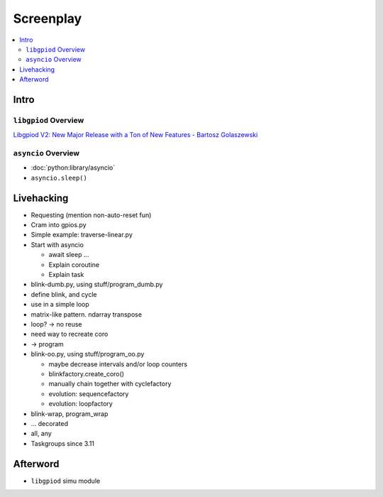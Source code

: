 Screenplay
==========

.. contents::
   :local:

Intro
-----

``libgpiod`` Overview
.....................

`Libgpiod V2: New Major Release with a Ton of New Features - Bartosz
Golaszewski <https://youtu.be/6fxcDDLII6Y>`__
  
.. raw:: html

   <iframe
       width="560" height="315" 
	 src="https://www.youtube.com/embed/6fxcDDLII6Y" 
	 title="YouTube video player" 
	 frameborder="0" 
	 allow="accelerometer; autoplay; clipboard-write; encrypted-media; gyroscope; picture-in-picture" 
	 allowfullscreen>
   </iframe>

``asyncio`` Overview
....................

* :doc:`python:library/asyncio`
* ``asyncio.sleep()``

Livehacking
-----------

* Requesting (mention non-auto-reset fun)
* Cram into gpios.py
* Simple example: traverse-linear.py
* Start with asyncio

  * await sleep ...
  * Explain coroutine
  * Explain task

* blink-dumb.py, using stuff/program_dumb.py
* define blink, and cycle
* use in a simple loop
* matrix-like pattern. ndarray transpose
* loop? -> no reuse
* need way to recreate coro
* -> program

* blink-oo.py, using stuff/program_oo.py

  * maybe decrease intervals and/or loop counters
  * blinkfactory.create_coro()
  * manually chain together with cyclefactory
  * evolution: sequencefactory
  * evolution: loopfactory

* blink-wrap, program_wrap
* ... decorated
* all, any

* Taskgroups since 3.11


Afterword
---------

* ``libgpiod`` simu module
